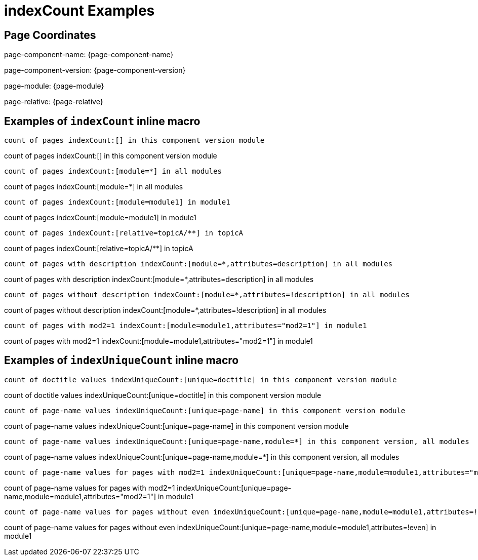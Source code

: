 = {description}
:description: indexCount Examples

== Page Coordinates

page-component-name: {page-component-name}

page-component-version: {page-component-version}

page-module: {page-module}

page-relative: {page-relative}


== Examples of `indexCount` inline macro

[source,adoc]
count of pages indexCount:[] in this component version module

count of pages indexCount:[] in this component version module

[source,adoc]
count of pages indexCount:[module=*] in all modules

count of pages indexCount:[module=*] in all modules

[source,adoc]
count of pages indexCount:[module=module1] in module1

count of pages indexCount:[module=module1] in module1

[source,adoc]
count of pages indexCount:[relative=topicA/**] in topicA

count of pages indexCount:[relative=topicA/**] in topicA

[source,adoc]
count of pages with description indexCount:[module=*,attributes=description] in all modules

count of pages with description indexCount:[module=*,attributes=description] in all modules

[source,adoc]
count of pages without description indexCount:[module=*,attributes=!description] in all modules

count of pages without description indexCount:[module=*,attributes=!description] in all modules

[source,adoc]
count of pages with mod2=1 indexCount:[module=module1,attributes="mod2=1"] in module1

count of pages with mod2=1 indexCount:[module=module1,attributes="mod2=1"] in module1

== Examples of `indexUniqueCount` inline macro

[source,adoc]
count of doctitle values indexUniqueCount:[unique=doctitle] in this component version module

count of doctitle values indexUniqueCount:[unique=doctitle] in this component version module

[source,adoc]
count of page-name values indexUniqueCount:[unique=page-name] in this component version module

count of page-name values indexUniqueCount:[unique=page-name] in this component version module

[source,adoc]
count of page-name values indexUniqueCount:[unique=page-name,module=*] in this component version, all modules

count of page-name values indexUniqueCount:[unique=page-name,module=*] in this component version, all modules

[source,adoc]
count of page-name values for pages with mod2=1 indexUniqueCount:[unique=page-name,module=module1,attributes="mod2=1"] in module1

count of page-name values for pages with mod2=1 indexUniqueCount:[unique=page-name,module=module1,attributes="mod2=1"] in module1

[source,adoc]
count of page-name values for pages without even indexUniqueCount:[unique=page-name,module=module1,attributes=!even] in module1

count of page-name values for pages without even indexUniqueCount:[unique=page-name,module=module1,attributes=!even] in module1
